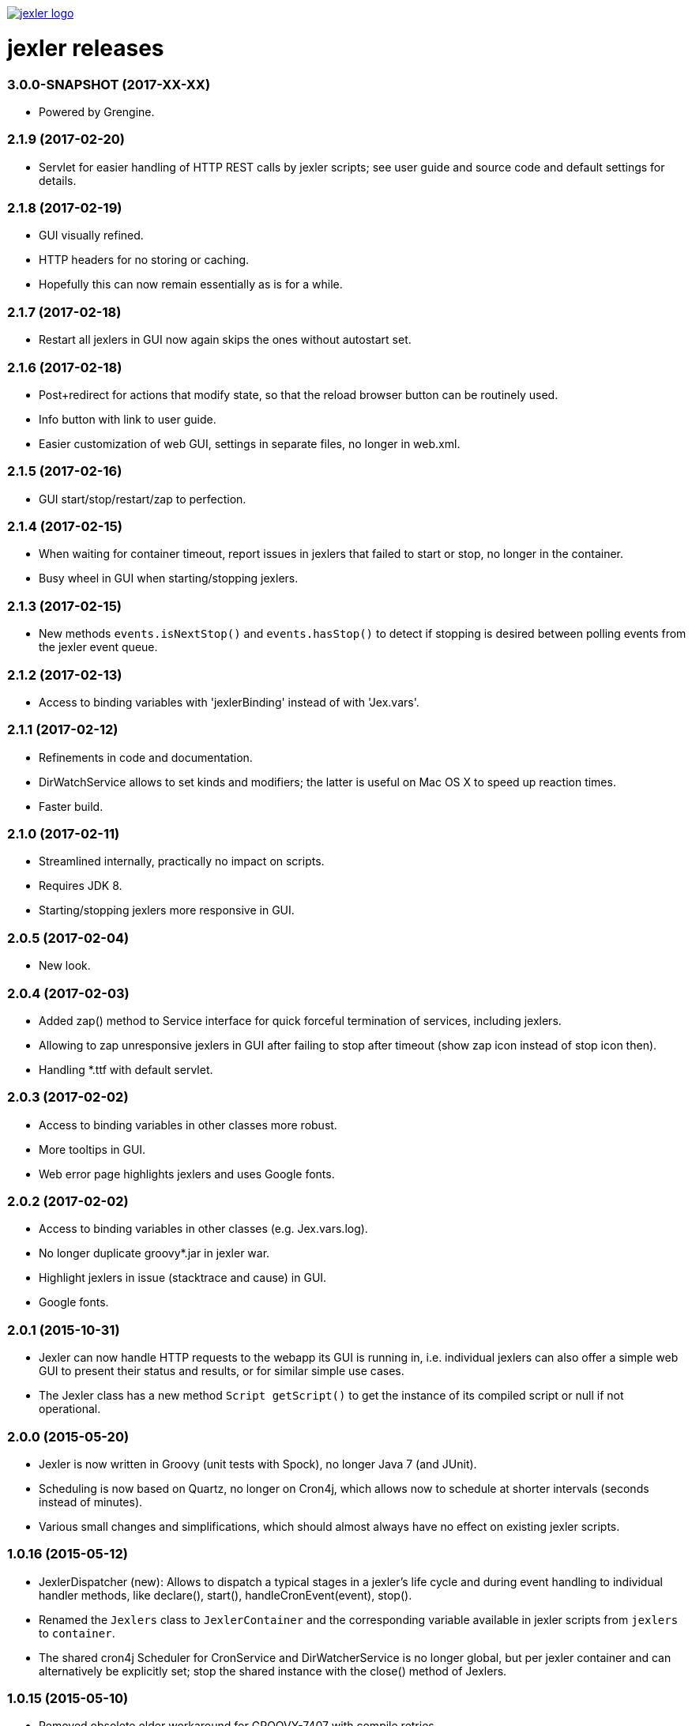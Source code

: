 image:https://www.jexler.net/jexler.jpg["jexler logo", link="https://www.jexler.net/"]

= jexler releases

=== 3.0.0-SNAPSHOT (2017-XX-XX)

* Powered by Grengine.

=== 2.1.9 (2017-02-20)

* Servlet for easier handling of HTTP REST calls by jexler scripts;
  see user guide and source code and default settings for details.

=== 2.1.8 (2017-02-19)

* GUI visually refined.
* HTTP headers for no storing or caching.
* Hopefully this can now remain essentially as is for a while.

=== 2.1.7 (2017-02-18)

* Restart all jexlers in GUI now again skips the ones without
  autostart set.

=== 2.1.6 (2017-02-18)

* Post+redirect for actions that modify state, so that the
  reload browser button can be routinely used.
* Info button with link to user guide.
* Easier customization of web GUI, settings in separate files,
  no longer in web.xml.

=== 2.1.5 (2017-02-16)

* GUI start/stop/restart/zap to perfection.

=== 2.1.4 (2017-02-15)

* When waiting for container timeout, report issues in jexlers
  that failed to start or stop, no longer in the container.
* Busy wheel in GUI when starting/stopping jexlers.

=== 2.1.3 (2017-02-15)

* New methods `events.isNextStop()` and `events.hasStop()`
  to detect if stopping is desired between polling events
  from the jexler event queue.

=== 2.1.2 (2017-02-13)

* Access to binding variables with 'jexlerBinding' instead
  of with 'Jex.vars'.

=== 2.1.1 (2017-02-12)

* Refinements in code and documentation.
* DirWatchService allows to set kinds and modifiers;
  the latter is useful on Mac OS X to speed up reaction times.
* Faster build.

=== 2.1.0 (2017-02-11)

* Streamlined internally, practically no impact on scripts.
* Requires JDK 8.
* Starting/stopping jexlers more responsive in GUI.

=== 2.0.5 (2017-02-04)

* New look.

=== 2.0.4 (2017-02-03)

* Added zap() method to Service interface for quick forceful
  termination of services, including jexlers.
* Allowing to zap unresponsive jexlers in GUI after failing to
  stop after timeout (show zap icon instead of stop icon then).
* Handling *.ttf with default servlet.

=== 2.0.3 (2017-02-02)

* Access to binding variables in other classes more robust.
* More tooltips in GUI.
* Web error page highlights jexlers and uses Google fonts.

=== 2.0.2 (2017-02-02)

* Access to binding variables in other classes (e.g. Jex.vars.log).
* No longer duplicate groovy*.jar in jexler war.
* Highlight jexlers in issue (stacktrace and cause) in GUI.
* Google fonts.

=== 2.0.1 (2015-10-31)

* Jexler can now handle HTTP requests to the webapp its GUI is running in,
  i.e. individual jexlers can also offer a simple web GUI to present their
  status and results, or for similar simple use cases.
* The Jexler class has a new method `Script getScript()` to get the instance
  of its compiled script or null if not operational.

=== 2.0.0 (2015-05-20)

* Jexler is now written in Groovy (unit tests with Spock), no longer
  Java 7 (and JUnit).
* Scheduling is now based on Quartz, no longer on Cron4j, which allows
  now to schedule at shorter intervals (seconds instead of minutes).
* Various small changes and simplifications, which should almost always
  have no effect on existing jexler scripts.

=== 1.0.16 (2015-05-12)

* JexlerDispatcher (new): Allows to dispatch a typical stages in a jexler's
  life cycle and during event handling to individual handler methods, like
  declare(), start(), handleCronEvent(event), stop().
* Renamed the `Jexlers` class to `JexlerContainer` and the corresponding variable
  available in jexler scripts from `jexlers` to `container`.
* The shared cron4j Scheduler for CronService and DirWatcherService is no longer
  global, but per jexler container and can alternatively be explicitly set;
  stop the shared instance with the close() method of Jexlers.

=== 1.0.15 (2015-05-10)

* Removed obsolete older workaround for GROOVY-7407 with compile retries.
* Dependence to indy version of groovy-all.

=== 1.0.14 (2015-05-05)

* CronService and DirWatcherService now internally use a shared instance
  of a cron4j Scheduler to reduce the number of threads needed per service.
  Previously, each new service created its own new Scheduler instance,
  which then created a new thread. In DirWatcherService, the setter
  setSleepTimeMs() has been superseded by a new setter setCron().
* Improved multi-threading support.

=== 1.0.13 (2015-05-03)

* Improved multi-threading support.
* Various internal code refinements after inspection.
* GUI: Javascript jexlers status update requests wait until previous call
  is done (load, abort, error or timeout).

=== 1.0.12 (2015-05-02)

* New better workaround for GROOVY-7407, see user guide.

=== 1.0.11 (2015-05-01)

* Optional partial workaround for a fundamental bug with Groovy/Grape/Ivy:
  "Compilation not thread safe if Grape / Ivy is used in Groovy scripts",
  https://issues.apache.org/jira/browse/GROOVY-7407, see user guide.
* A compiled jexler is now only instantiated and run if it is an
  instance of groovy.lang.Script.
* GUI fix: List of jexlers updates again when showing logs/issues.

=== 1.0.10 (2015-04-18)

* When running a jexler Groovy script, now any Throwable is caught,
  not just Exception. Consequently, issues now have a getCause() method
  that returns the causing Throwable, no longer a getException() method.
* Renamed StrongerObfuscatorTool to StringObfuscatorTool and removed
  the deprecated ObfuscatorTool.
* Updated dependency to Groovy 2.4.3.

=== 1.0.9 (2015-02-23)

* Updated dependencies to current versions (like Groovy 2.4.0).
* GUI refinements: Saving jexler preserves scroll+cursor position;
  indicators if text has changed or new jexler name has been entered.
* GUI: Jexlers are saved with unix linebreaks (LF).

=== 1.0.8 (2015-02-15)

* Only GUI changed, no release of jexler-core.
* Improved GUI: Automatic scroll bars in source and status if window too small;
  dimmed status if cannot connect to web server.

=== 1.0.7 (2014-05-14)

* StrongerObfuscatorTool: Supersedes the (now deprecated) ObfuscatorTool
  for somewhat more security, see user's guide and source code.

=== 1.0.6 (2014-05-11)

* ShellTool: Fixed a bug that could cause the run() methods to hang
  depending on output size and added a way to handle each line of
  stdout and stderr with closures (see user's guide).
* User's guide: Updated use cases.

=== 1.0.5 (2013-07-29)

* Users' guide.
* CronService: Cron string "now+stop" for a single CronEvent immediately,
  followed by a single StopEvent.
* Bugfix: Catching checked Exceptions in BasicJexler and BasicMetaInfo
  around calling Groovy scripts (because Groovy scripts may throw such
  checked Exceptions without the Java compiler being aware of the
  possibility).
* Two new context parameters in web.xml: jexler.safety.script.confirmSave 
  and jexler.safety.script.confirmDelete, see user's guide for details.

=== 1.0.4 (2013-07-23)

* ShellTool: Methods with lists and maps instead of arrays.
* CronService: Cron string "now" for a single event immediately.
* Unit test coverage of jexler-core close to 100% (except for artefacts).
* GUI: Automatically updates status of jexlers every second.

== 1.0.3 (2013-07-16)

* Separated public API from internal classes.
* Added lots of unit tests.
* Javadoc.
* Maven pom and artefacts for publishing jexler-core to the
  maven central repository.

=== 1.0.2 (2013-07-05)

* Some changes and new features.

=== 1.0.1 (2013-06-28)

* Some changes and new features.

=== 1.0.0 (2013-04-16)

* Initial release.

=== 0.1.2 (early prototype, 2013-03-29)

* Some refinements after using it a bit.

=== 0.0.3 (early prototype, 2013-03-16)

* Just Groovy.
* Webapp only.

=== 0.0.2 (early prototype, 2013-02-24)

* Simple framework.
* Webapp that allows to start/stop jexlers, edit scripts
  (in jruby, jython or groovy), view issues and log file.
* Basic command line app that allows to start/stop jexlers.

=== 0.0.1 (early prototype, 2013-02-13)

* Basic framework, unit tests, some handlers, command line and web app.
* Please ignore - about to be refactored and simplified completely.
